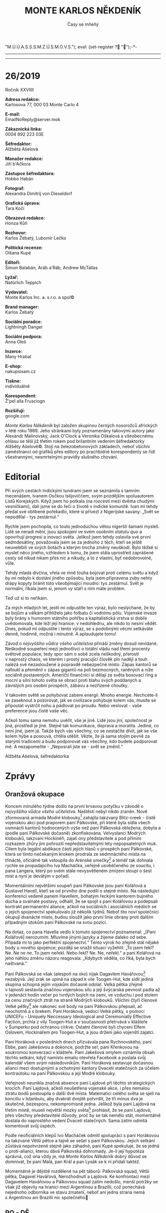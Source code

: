# -*-eval: (setq-local org-footnote-section "Poznámky"); eval: (set-input-method "czech-qwerty"); eval: (set-register ?\' "“"); eval: (set-register ?\" "„");eval: (set-register ? "M.Ú.Ú.A.S.S.S.M.Z.Ú.S.M.O.V.S."); eval: (set-register ? "");-*-
:Uvozovky:
# \bdquo = „
# \ldquo = “
# \sbquo = ‚
# \lsquo = ‘
# [[https://orgmode.org/worg/org-tutorials/org-publish-html-tutorial.html][LaTeX symbols]]
:END:
:stuff:
#+OPTIONS: ':t \n:t f:t date:nil <:nil |:t timestamp:nil H:nil toc:nil num:1 d:nil ^:t
# '			Toggle smart quotes
# \n		newline = new paragraph
# f			Enable footnotes
# date		Doesn't include date
# timestamp Doesn't include any time/date active/inactive stamps
# |			Includes tables.
# <			Toggle inclusion of the creation time in the exported file
# H:3		Exports 3 leavels of headings. 4th and on are treated as lists.
# toc		Doesn't include table of contents.
# num:1		Includes numbers of headings only, if they are or the 1st order.
# d			Doesn't include drawers.
# ^			Toggle TeX-like syntax for sub- and superscripts. If you write ‘^:{}’, ‘a_{b}’ is interpreted, but the simple ‘a_b’ is left as it is.
---------------------------------------------------------------------------------------------------------------------------------------
#+STARTUP: fnadjust
# Sort and renumber footnotes as they are being made.
---------------------------------------------------------------------------------------------------------------------------------------
#+OPTIONS: author:nil creator:nil
# Doesn't include author's name
# Doesn't include creator (= firm)
:END:
#+TITLE: MONTE KARLOS NĚKDENÍK
#+SUBTITLE: Časy se mňeňý

* 26/2019
Ročník XXVIIII

*Adresa redakce:*
Karlosova 77, 000 03 Monte Carlo 4

*E-mail:*
EmailNoReply@server.mok

*Zákaznická linka:*
0004 892 223 03E

*Šéfredaktor:*
Alžběta Ašelová

*Manažer redakce:*
Jiří b'Ačkora

*Zástupce šéfredaktora:*
Hobbo Habán

*Fotograf:*
Alexandra Dimitrij von Dieseldorf

*Grafická úprava:*
Tara Kočí

*Obrazová redakce:*
Honza Kůň

*Rozhovor:*
Karlos Žebatý, Lubomír Lečko

*Politická recenze:*
Olšana Kupé

*Editoři:*
Šimon Balabán, Aráb a'Ráb, Andrew McTallas

*Lyžař:*
Natürlich Teppich

*Vydavatel:*
Monte Karlos Inc. a. s.r.o. a spol©

*Brand manager:*
Karlos Žebatý

*Sociální poradce:*
Lightningh Danger

*Sociální podpora:*
Anna Oleš

*Inzerce:*
Many Hrabal

*E-shop:*
nakupsisam.cz

*Tiskne:*
individuálně

*Korespondent:*
Ž'pel alla Frusciogn

*Rozšiřují:*
google.com

/Monte Karlos Někdeník/ byl založen skupinou černých nosorožců afrických v létě roku 1989. Jeho stránkami byly poznamenány takovými autory jako Alexandr Malinovský, Jack O'Clock a Veronika Oškalová a všeobecnému ohlasu se těší již třetím rokem pod brilantním vedením šéfredaktorky Alžběty Ašelové©. Stojí na železobetonových základech, neboť všichni zaměstnanci od grafiků přes editory po prachbídné korespondenty se řídí všestrannými, nesmrtelnými pravidly slušného chování.
* Editorial
Při svých cestách Indickými tundrami jsem se seznámila s tamním mecenášem, Ivanem Osčkou Islijoviččem, svým pozdějším spoluautorem Listů Korejských. Když jsem ho potkala (na rozcestí mezi dvěma chudými vesničkami), dali jsme se do řeči o životě v indické komunitě. Ivan mi tehdy předal své oblíbené pořekadlo, které si přivezl z Nigerijské savany: „Svět se nepodělal - tys zestárnul.“

Rychle jsem pochopila, co touto jednoduchou větou nigerští šamani mysleli. Lidé se neradi mění, jsou spokojení ve svém osobním /statutu quo/ a opovrhují progresi a inovaci světa. Jelikož jsem tehdy oslavila své první sedmdesátiny, považovala jsem se za jednoho z těch, kteří se ještě neuvelebili ve svých botách a kterým trocha změny neuškodí. Bylo těžké si myslet něco jiného, vzhledem k tomu, že jsem stála uprostřed zaprášené cesty od nikud nikam přes nic a nikudy, a to z vlastní, byť nedobrovolné, vůle.

Tehdy mladá dívčina, vřela ve mně touha bojovat proti celému světu a když by mi nebylo k dostání jiného způsobu, byla jsem připravena zuby nehty drápy kopyty bránit toto všeobjímající moudro: tys zestárnul. Svět je normální, říkala jsem si, jenom /vy/ staří s ním máte problém.

Teď už si to neříkám.

Za mých mladých let, jestli mi odpustíte ten výraz, bylo neslýchané, že by se bojům a válkám přihlíželo jako fotbalu či vodnímu pólu. Vojenské invaze byly brány s humorem státního pohřbu a kapitalistická vrstva si dobře uvědomovala, kde leží její hranice: v nedohlednu, ale nikdo to nesmí vědět. Dnes, pokud mi odpustíte i tento výraz, se s podobnými věcmi setkáváte denně, hodinně, možná i minutně. A aplaudujete tomu!

Závod o /nejvyššího vůdce všeho učitelstva/ přináší změny dosud nevídané. Neškodné soupeření mezi jednotlivci o totální vládu nad třemi procenty světové populace, tedy spor sám o sobě zcela neškodný, přerostl v naprostý chaos, ve kterém i prostý pracující člověk pln nadějí a touh nalézá své nezasloužené a popravdě nebezpečné místo. Zápas kantorů se nafoukl a přeměnil v zápas gigantů na poli bezmocných, raněných a níže sociálně postavených. Američtí finančníci si dělají ze světa boxovací ring a mocní a silní tohoto světa se obrací proti blahu svých poddaných a závislých pro osobní prospěch, zábavu a nezřízené choutky.

V takovém světě se pohybovat zabere energii. Mnoho energie. Nechcete-li se zaseknout a pozorovat, jak se civilizace pohybuje kolem vás, musíte se připoutat vystrčit nohu a pádlovat po proudu. Nebo veslovat - vaše preference jsou čistě vaše věc.

Ačkoli tomu sama nemohu uvěřit, vše je jiné. Lidé jsou jiní, společnost je jiná, prostředí je jiné. Stejně tak komunikace, doprava a moralita. Jediné, co není jiné, jsem já. Takže bych vás všechny, co se nestačíte divit, jak se vše kolem hýbe a posouvá, chtěla utěšit. Vězte, že já sama stojím pevně za starými tradicemi a budu podporovat vás všechny, kdo budete podporovat mě. A nezapomeňte - „Neposrali jste se - svět se změnil.“

Alžběta Ašelová, šéfredaktorka
* Zprávy
  :PROPERTIES:
  :VISIBILITY: content
  :END:
** Oranžová okupace
Koncem minulého týdne došlo na první krvavou potyčku v závodě o /nejvyššího vůdce všeho učitelstva/. Naštěstí nebyl nikdo zraněn. Nově zformovaná armáda Modré klobouky[fn:1] zahájila takzvaný Blitz-creek - čistě vojenskou akci pod praporem paní Pálkovské, při které byla sídla všech osmnácti kantorů hodnocených výše než paní Pálkovská obležena, dobyta a (podle paní Pálkovské dočasně) zkonfiskována. Velvyslanci Modrých klobouků, takzvaní Hockinéři, zajali ony představitele a pod přímím rozkazem zhůry jim pohrozili nepředstavitelnými lety nepopsatelných muk. Cílem byla legální abdikace části jejich hlasů v prospěch paní Pálkovské, která se tímto nečekaným krokem prodrala ze sedmnáctého místa na třinácté, oficiálně tak vstoupila do Arénské smečky[fn:2] a téměř tak dohnala rychle se propadajícího Iva Macháčka, veřejně usvědčeného ze soucitu, i pana Langera, který po svém stále nevysvětleném zmizení stoupl o šest míst a nyní je devátým v pořadí.

Momentálními největšími soupeři paní Pálkovské jsou paní Kolářová a Gustavel Havell, kteří se od prvního dne podílí o stejné místo. Na následující konferenci vedené panem Havellem, bohatým řeckým kantorem bujného ducha a svalnaté postavy, odhalil, že se spojil s paní Kolářovou a podepsali kontrakt permanentní aliance, ačkoli na sociálních i asociálních médiích se o jejich spojenectví spekulovalo již několik týdnů. Neboť tito noví společníci okupují dvanácté místo, budou sloužit jako první linie obrany proti dalším případným útokům paní Pálkovské na svou pozici.

Na dotaz, co pana Havella vedlo k tomuto spojenectví poznamenal: „[Paní Kolářové] nerozumím. Mluvíme jinými jazyky a žijeme daleko od sebe. Připadá mi to jako perfektní spojenectví.“ Tento výrok ho zřejmě stál nějaké body u nového spojence; později se snažil situaci vyžehlit: „To jsem řekl? Ne. Ne ne ne. To jsem neřekl. Nebo řekl? Ne. Ne, neřekl.“ a paní Kolářová na jeho náhlou změnu názoru reagovala: „Kdybych věděla, co říká, byla bych naštvaná.“

Paní Pálkovská se však (alespoň na oko) nijak Dagavlem Havářovou[fn:3] nezabývá. Její zrak se upíná na západ k vile Toogen-Hut, kde sídlí jediná skupina schopná jejím vojskům dočasně odolat. Velká pětka zřejmě v tajnosti sestavila značnou vojenskou sílu a její švýcarská pevnost padla až v jedenáct hodin večer po tvrdých bojích na zemi, ve vzduchu i pod stolem za cenu značných ztrát na straně Modrých klobouků. Všichni čtyři členové Velké pětky[fn:4] ale nakonec své body na paní Pálkovskou přepsali, ač neochotně a s brekem. Paní Horáková, vedocí Velké pětky, s pomocí UNICEFu - Uniquely Neccessary Ideological and Ceremonially Effective Faction, prchla z vily Toogen-Hut a v současnosti přetrvává v klášteře v Šumperku pod ochranou církve. Ostatní členové byli chyceni Elfem Oslovem, Hockinářem pro Toogen-Hut, a jsou drženi jako vojenští zajatci.

Paní Horáková v posledních dnech přizvávala pana Rychnovského, paní Ebbe, paní Jakešovou a dokonce, podržte se!, paní Křenkovou na soukromou konverzaci v klášteře. Paní Jakešová omylem oznámila obsah těchto setkání, když namísto emailu otevřela Facebook a poslala svůj kalendář všem svým následovníkům. Paní Horáková sestavuje dočasnou alianci mezi dostupnými a ochotnými kantory Dvaceti statečných za účelem kontraútoku na paní Pálkovskou a její Modré klobouky.

Veřejnosti neunikla značná absence paní Lajdové při těchto strategických krocích. Paní Lajdová, ačkoli neušetřena vojenské akce, i přes nemalou ztrátu bodů postoupila o další dvě místa. Matematici celého světa se sjeli na konciliu v Istanbulu, aby dvakrát dvojitě potvrdili, že tři minus dva je skutečně, bezesporu, nekompromisně jedna. Jelikož byla paní Lajdová na třetím místě, museli největší mozky světa[fn:5] prohlásit, že se paní Lajdová, přes všechny představitelé důvody, proč by se tak nemělo stát, momentálně dostala do naprostého vedení Dvaceti statečných. Sama zatím odmítá komentovat svůj úspěch.

Podle neoficiálních klepů Ivo Macháček odmítl spolupráci s paní Horákovou na takzvané Větší pětce a tajně se sešel s paní Pálkovskou. Jejich setkání zůstává nepotvrzené stejně jako záhadné, paní Kupé spekuluje, že se jedná o proti-alianci, kterou dává Pálkovská dohromady. Je-li její hypotéza správná, což ona vždy je, má /Monte Karlos Někdeník/ dobrý důvod se domnívat, že paní Malá, pan Král a pan Lysák se k ní přidali taktéž.

Momentálně je dějiště rozdělené na pět táborů: Pálkovská squad, Větší pětka, Dagavel Havářová, Nerozhodnutí a Lajdová. Ke konfrontaci mezi Dagavelem Havářovou a Pálkovsou squad zatím nedošlo, menší potržky se však již objevily na hranici mezi Argentinou a Brazílií, což ponechává nejednoho odborníka ve stavu zmatení, neboť ani jedna strana nemá s Argentinou ani Brazílií nic společného
** PO - DĚ
Irákem dmýchají nepokoje a masové protesty jak v ulicích největších měst Iráku[fn:6] tak v ulicích největších měst Iráku[fn:7]. Důvodem pro pobouření obyvatel je nová reforma školství, zavedená současným vůdcem Ikáru - současným vůdcem Iráku[fn:8], která se přímo dotýká všech oblastí lidského života od ekonomiky přes učitelství a zemědělství po nekrmovací. Současný vůdce Iráku spolu se svými spoluvlada-... rádc-... se svou vlád-... se svými /kolegy/ od začátku listopadu přísně vyžaduje dodržování vědeckého faktu, že číslo osm je, vždy bylo a vždy jen bude marnou snahou náboženských fanatiků o narušení chodu státu a jeho vývoje, čímž je současný vůdce Iráku označil za přímo zodpovědné za „současný stav naší země“, ačkoli mezi europolitiky vyvstává dotaz, zda náhodou, ve své egocentrické sebestřednosti, nemyslel Zemi.

O čísle osm se v Iráckém parlamen-... vládním orgánu debatuje již druhým rokem, nová školní reforma, ve které zákonodárce/i opomněli tento spor, však postrčila celý argument opozice do nicoty, neboť „když už se to jednou děti učí, proč si přidělávat starosti a ztěžovat lidem život?“ Starobylé označení pro množství dva krát čtyřech bylo tedy v Iráku zrušeno[fn:9] a od Iráčanů se očekává, že si na tuto změnu svižně a bezproblémově navyknou. Konec konců číslo osm nikdy neexistovalo.

Současný vůdce Iráku ustanovil pětidenní hranici, ve které občané o čísle osm, jeho zrušení a jeho existenci mohou otevřeně debatovat. Řada politických spekulantů na něj vznesla otázky typu: „Když mám v jedné ruce pět koulí a ve druhé ruce tři koule, kolik mám tedy dohromady koulí?“[fn:10] a „Kolik je devět minus jedna?“[fn:11] Všechny tyto otázky byly současným vůdcem Iráku hravě smeteny ze stolu a ze zdravotních důvodu byla spekulační doba zkrácena z pěti dní na dva. Dotazy.

Všechny Irácké počítače byly svezeny na místo určení a vhozeny do největší irácké řeky[fn:12]. Irácký lid bude adaptovat novou výpočetní techniku, která uznává, že 2^3 = 16, což podle iráckého vědeckého minis-... odbo-...[fn:13] vědecké kanceláře zvýší výkonnost procesorů, neboť na co bylo dříve potřeba tranzistorů pět jsou nyní potřeba tři, tedy značené vylepšení v poměru 14:-0,44.

Učitelé na základních školách budou v polovině iráckého vzdušného měsíce[fn:14] testováni, zda plně adaptovali novou vyučovací formu. Dva krát čtyři kontroloři, tedy devět, bude přiděleno každé mateřské škole, aby v přestrojení za žáky vysledovali ty kantory, kteří zůstávají při starých vyvrácených taktikách nezbožné matematiky. Případné dopady této reformy na ekonomiku na Istanbulské burze[fn:15] bude řešen, až tento nastane.

V dalších zprávách ze středního východu, Irák přidává další den do svého dodnes standardního týdne. Oficiální seznam dní je nyní: Pondělí, úterý, středa, čtvrtek, pátek, sobota, neděle, děle. Duchovní vůdce blíže nespecifikovaného počtu Iráčanů vznesl námitku, že s osmi dny v týdnu nikdo nepočítá, byl poté předvolán před nejvyšší státní soud a popraven za kacířství
** HTBBB Club, Mayami
Noviny /Mayami Yesterday/ publikovaly v průběhu předešlých dvanácti dní šest anonymních článků ve své stálé rubrice /Tell us about/ Your /problems/ nazvaných /Tales of the ring/, zabývající se neortodoxním podnikem v severně severní části Mayamského přístavu. Tak zvaný HTBBBC - How to Bear a Bare Bear Club - jeden z nejstarších městských klubů v okolí se po vydání prvního z těchto šesti článků stal místní senzací a turistickou atrakcí milénia.

How to Bear a Bare Bear Club, vedený Ostentativním Bažantem Ludvíkem zvaným Děravým, je k nalezení na střetu osmačtyřicáté rovnoběžky a tramvajových kolejí linky 18 v rekonstrukci. Jeho vchod - velké dubové gotické dveře zdobené ornamenty a skalpy Ludvíkových nepřátel - vás zavede do předsálí, takzvané čekárny smrti. Zde vám budou servírovány koktejly z celého světa (oblíbeným se zdá být London Lemming[fn:16]) a obsluhovat vás bude nejlepší personál ve městě. To však jen pokud přijdete před pátou hodinou ranní. Západního standardního času, tj. jedenáct hodin v Mayami. Jinak budete ochrankou v gepardích kožiších provedení čekárnou smrti a vpuštěni do podzemní arény, kde každou noc jeden zahraniční a jeden domácí student soupeří o plné stipendium na místní technopolitické universitě v krvavém zápase na život a na smrt s medvědem.

Tato praktika je necelé století stará, avšak až do vydání /Mayami Yesterday/-ových článků nebyla známá ani přístupná široké veřejnosti - čekárnou smrti po jedenácté hodnině jste mohli projít jen s platnou zákaznickou kartou nebo dokladem o studentském dluhu. Dlouhé generace majitelů tvrdě pracovaly na svém malém profilu, aby nepřitahovaly zbytečnou pozornost ochráncům zvířat a později liberálních médií. V důsledku publikace se však přede dveřmi HTBBBC shromažďují davy turistů i místních zvědavců a Ostentativní Bažant Ludvík v úsvitu nového ekonomického plánu otevřel dveře nočních aktivit svého podniku pro všechny odvážlivce, bez ohledu na sexualitu, světovou orientaci či rasistické předsudky.

Pokud se budete chtít podívat na jeden takový zápas v televizi, musíme vám bohužel oznámit, že jste přišli pozdě. V race 2003 bylo veškeré natáčení a všechna distribuce již natočených zápasů přísně zakázána státem, neboť inspekce shledala, že se v ringu jednalo o nepovolené natáčení zvířat a ohrožování filmového štábu.

Tento tah, který sliboval majetkový i firemní růst se však ukazuje, jako nedostatečně promyšlená akce. Zaměstnanci HTBBBC si v posledních dnech začali stěžovat na pokles podnikových standardů. Někteří z nich poskytli /Monte Karlos Někdeníku/ exkluzivní rozhovor (stejně jako /Mayami Yesterday, New York Times, Times, The Times, The Time, Sometimes/ a /Mladé frontě dnes Times/). Manažer večerních zápasů ku příkladu mluvil o náhlém nedostatku míst na sezení.

Současní političtí kandidáti, zejména Bernie Sanders, na jedné ze svých shromáždění vyjádřit znepokojení s americkým systémem školství. „Jak je to možné,“ ptal se, „že studenti musí podstupovat takové aktivity, jen aby si mohli dovolit dostat diplom? V jedenáct hodin už mají přece dávno spát!“ Dále navrhuje posunutí celé akce do studentům příjemnějších, brzkých ranních hodin. Rovněž se objevily spekulace ohledně morálního hlediska celého podniku. Nutit dva studenty denně do zápasu s medvědem, jen aby mohli zaplatit za své vzdělání, je podle některých progresivních aktivistů netolerovatelné a hraničí to s neetickým zacházením se zvířaty
* Host
  :PROPERTIES:
  :VISIBILITY: content
  :END:
** Rozhovor - „[Lenger] mně nijak nechybí“/„Kdo by mi chtěl něco udělat?“/„To nechápu proč.“/„Chtěla bych napodobit tažení Napoleona.“
Paní Lenka Pálkovská - dvojnásobná mistryně světa v nesmyslných testech, pětinásobná držitelka ceny za nejdelšího zápisu za hodinu a členka Guinnessovy knihy rekordů za největší množství nepodstatných informací za hodinu! Paní Pálkovská učí dějepis na Gymnáziu v malém městě na střední Moravě ve střední Evropě na střední Zemi. Ve středním slunečním systému na kraji Galaxie. S podprůměrnými znalostmi ve svém oboru. A ve všem ostatním.

*Proč učíte dějepis, když o něm nic nevíte?*

Já toho vím o dějepise spoustu.

*Pokud se naše zdroje nemýlí, máte děti. Teď, když jste se dostala do vrchní patnáctky, tak zvané arénské smečky, připravila jste je na svou statisticky pravděpodobnou smrt v aréně, jako by panovník připravil svého dědice?*

Abych pravdu řekla, tak nepřipravila. Ale myslím, že se s tím dobře srovnají i tak.

*Takže si sama připouštíte možnost, že to tak pro vás dopadne. Tedy smrtí.*

Samozřejmě se to může stát. V historii ale spousta panovníků s něčím počítala a dopadlo to úplně jinak.

*Vidíte se sama, jako panovník?*

Rozhodně ne. Já se vidím jenom jako blbá chudá učitelka.

*Ve vztahu k postu /nejvyššího vůdce všeho učitelstva/, berete to jako sílu nebo slabinu, že vám nikdo nemusí odpovídat, stačí jen kývat hlavou?*

Nevím tak úplně, o čem mluvíte, ale rozhodně je to silná stránka.

*Konec konců je asi lepší mít panovníka, který vás nepopraví, když nemáte odpověď, že?*

Já si myslím, že když vám nedají odpověď, je nejlepší si odpovědět sám. Aspoň jste s tou odpovědí pak spokojený.

*Jak reagujete na zmizení pana Langera?*

Mně nijak nechybí.

*Zavedla jste nějaká nová bezpečnostní opatření?*

Já osobně? Ne. Ale mí kolegové až příliš.

*Takže se nedomníváte, že byste sama byla v nebezpečí?*

Neeee. Kdo by mi chtěl něco udělat?

*Pan Langer je vaším nadřízeným. Jak využíváte jeho absence ve škole?*

Já bych řekla, že je to úplně stejné, jako když ve škole byl. Stejně tam nic nedělal.

*Myslíte si, že byste jeho práci dělala lépe?*

No... Když je teď tak někde pryč, tak si troufnu říct, že ano.

*Ucházela jste se někdy o jeho místo?*

Ne, neucházela. To by mi nestálo za to.

*Popište nám prosím, co nejpřesněji, co dělala Marie Terezie, když její manžel zemřel.*

Zachovala chladnou hlavu, zavedla novou reformu školství, sbalila si svých pět švestek a odjela na dovolenou do Jugoslávie.

*Správná odpověď je "truchlila". Pan Rychnovský odmítl sdělit své důvody pro nespojení se s paní Křenkovou. Vy s ní sdílíte kabinet, je to tak?*

Ano.

*Jaké důvody máte vy?*

Víte, paní Křenková nám až moc podezřele nabízela spolupráci.

*Takže jde o strategické rozhodnutí, nikoli osobní?*

Řekla bych, že ano.

*Kolují zvěsti, že se ve vaší škole pracuje na reorganizaci kabinetů, protože s vámi paní Křenková odmítá sdílet pracoviště. Můžete na to nějak reagovat?*

To nechápu proč.

*Jak soudíte jednání velké pětky ve vztahu k paní Záchelové?[fn:17]*

A co myslíte, že měla dělat, když si to tak pokazila.

*Myslíte si, že je jakýkoli způsob, jakým by se mohla dostat aspoň do první stovky?*

Určitě nějaký je, ale nevím, proč bych jí měla radit.

*Dovedete si představit, že se sama ocitnete tak nízko a sama byste využila tohoto způsobu?*

Pokud bych se dostala tak nízko, tak bych samozřejmě bojovala o návrat.

*Takže bojovat až do poslední chvilky?*

Rozhodně. Já tuto soutěž neberu na lehkou váhu a doufám, že vy také ne.

*Já rozhodně ne. Tato soutěž mě živí. Co vaše další kolegyně, paní Lajdová? Dokážete si, se svým historickým rozhledem, vysvětlit její postup?*

Upřímně řečeno, ne. Je to skoro jako když se Hitler ujal vlády v Německu.

*Myslíte si, že někoho utlačuje?*

Ona utlačuje úplně všechny, jenom některé s cukrovým úsměvem. Jiné, na ty jí ani nestojí za to, aby ho používala.
*** Kampaň
*Jste spokojena s názvem vaší nedávné akce, Oranžová okupace, či byste preferovala jiný?*

Já bych raději svému vojsku říkala Modré klobouky. Rozhodně nechápu, kde někdo vzal tak směšné jméno. Modré klobouky by rozhodně byl lepší název.

*Mezinárodní ústav pro úplnou a asertivní spolupráci atd. se vyjádřil, že jste technicky neporušila žádná pravidla voleb. Věděla jste, že tomu tak je, nebo vás to nezajímalo?*

Pročíst se celými pravidly voleb je nesplnitelný úkol. Nicméně, kdybych tušila, že je to proti pravidlům, tak bych takovýto krok nepodnikla. Takže jsem doufala, že to je v pořádku.

*Musí si vaše armáda psát zápisy, když jim vysvětlujete strategii?*

Ne, moje armáda je soběstačná. Moji žáci si musí psát zápisy, aby dějepis zvládli. To snad ani jinak nejde.

*To dává smysl. Někomu. Zůstanete-li v arénské smečce, bude vám povoleno, jako každému uchazeči, vzít si s sebou do arény jeden libovolný předmět či jednu věc. Budete se snažit právně dokázat, že vaše armáda je jedna věc?*

Myslím, že ne. Stačí, když si postaví dost velkého trojského koně.

*Jakožto učitel dějepisu máte přístup k velkým strategickým vítězstvím historie. Hodláte některá z nich v závodě napodobit?*

Rozhodně bych chtěla napodobit tažení Napoleona. A také se mi líbí způsob boje římských centurionů.

*Necháváte si podobně kroky až do arény, nebo je hodláte použít dříve?*

To, co jsem vám řekla, to využiju dříve a do arény si chystám překvapení.
*** Random otázka dne
*Musíte se přeobjednat na konzultaci s věštcem?*

Víte, v historii tomu tak dříve bývalo. Například v Delfách jste měli čekací dobu tak rok nebo dva. Ale dne už se na to pohlíží jinak. Ale pravda, dlouho už jsem u žádného věštce nebyla a nevím, jak to teď je.

*Zvážila byste návštěvu věštce ohledně tohoto závodu?*

Rozhodně. Ale víte, dnes je velice těžké najít někoho dobrého.
*** Rychlá střelba
*Kdy byla bitva na Bílé hoře?*

Roku 1426.

*Kdy byla bitva na Hnědé hoře?*

Bitva na Hnědé hoře... Nebyla.

*Podrobně nám popište události druhé světové války.*

Hitler obsadil Polsko, ale nakonec prohrál.

*Kdo z dvaceti statečných vás nejvíce děsí?*

Pan Rychnovský.

*Měla jste někdy pocit, že vaše učitelské schopnosti nedosahují národních standardů?*

Ne. Já si myslím, že s titulem PhD nemám problém.
*** Korespondence
*V historickém muzeum v Chicagu byl nalezen mayský obětní kámen s následujícím nápisem:*

*Paní Pálkovská,*

*Jak si to jako přestavujete?*

*Berete si tuto urážku osobně?*

Upřímně, nepřipadá mi to jako urážka.
*** Závěrečný proslov
*Po vítězství svých vojsk jste prohlásila, že hledáte armádního maskota. Závěrečným proslovem nám prosím popište, co máte na mysli, pokud možno tak, aby diváci poznali, jaké jsou vaše hodnoty jako benevolentního a mírumilovného lídra.*

V Římě se často bojovalo ve formaci želva. Já si myslím, že želva by tudíž nebyl dobrý maskot pro mojí armádu. Spíše kohouta. Nejlépe fialového.

*To je velmi zajímavá barva. Jak jste na ní přišla?*

Ona symbolizuje svobodu a vítězství
** Hodnocení odborníka
Paní Pálkovská je zapeklitý případ a tak trochu doutník z oceli, jestli víte, co tím myslím. Na jednu stranu vypadá inteligentně a uspořádaně - odpovídá k věci (až na jednu chvíli, kdy na otázku, zda souhlasí s pojmenováním /akce/ Oranžová okupace, odpověděla, že by byla radši, kdyby se její /armáda/ jmenovala Modré klobouky; ale to se dá připsat profesionální únavě stejně snadno jako debilitě, takže to necháme stranou), zbytečně nemluví ani neodporuje a její nedávný úspěch ukazuje na člověka s bystrou myslí a taktickým důvtipem. Na druhou stranu je úplně mimo.

Jak bych to jenom popsala? Vypadá to, že paní Pálkovská není v přímém kontaktu s realitou. Možná jí volá jednou za měsíc, možná si občas pošlou pohled s dalekých... předalekých krajin, ale v jedné místnosti se nesešli už dobrých dvacet, třicet let a špatných dvakrát tolik. Je mi upřímně záhadou, jak se to mohlo stát, že její plány vyšly, když nedokáže ani odhadnout celkový stav politického prostředí a šlape na vzpomínku pana Langera, který stoupá v popularitě každým dnem. Můj osobní názor na jeho současnou kandidaturu je nepodstatný, jen bych chtěla podotknout, že vyhraje-li aniž by se našel, bude z něj pravděpodobně ten nejúspěšnější diktátor všech dob.

Stejně tak si paní Pálkovská nechce připustit, že je v nějakém nebezpečí. „Kdo by mi chtěl něco udělat?“ ptá se. Ale no tak, Lenko, to snad nemyslíš vážně... Jak jako, kdo by mi chtěl něco udělat? Všichni. Úplně. Všichni. Do jednoho. Neposílila obranu a dokonce si dělá srandu ze svých kolegů, kteří tak učinili. Mícha předchází řád.

V rozhovoru demonstrovala znalost svého oboru na úrovni opeřeného jednorožce. „Marie Terezie si sbalila svých pět švestek a odjela na dovolenou do Jugoslávie.“ To pardon, ale ne. Marie Terezie měla mnohem, mnohem víc švestek.

Podobné rozpolcení mezi nadměrným intelektem a naprostou ignorací světa demonstruje paní Pálkovská velmi konzistentně. Pan Macháček, jak jsme se doslechli, s ní uzavřel spojenectví, zatímco pomoc Křenkové razantně odmítá. Paní Křenková se teď pravděpodobně přidala na stranu Větší pětky a paní Pálkovská si za to může sama.

O jejím vojenském tažení jsem se již zmínila. Ale na veřejnosti přiznat, že nečetla pravidla voleb... Vypovídá to hodně o vás jako o člověku, když nemáte ani tolik úsudku lhát v mezinárodní televizi o svých znalostech těchto voleb. Může jí to stát nejeden hlas a paní Pálkovská mi přijde trochu podnapilá svým náhlým úspěchem.

Co se týče její strategie, upřímně ji nemohu dostatečně vynachválit. Paní Pálkovská, zdá se, rozumí této hře lépe, než zatím kdokoli, koho jsme v /Monte Karlos/ měli. Nechává si překvapení pro své soupeře, ale navnazuje voliče a sponzory nepřímými narážkami na svou strategii se slibem bezprecedentní zábavy. Neříká toho moc a neříká toho málo. Co bych ji vytkla, bylo přímě přiznání strachu z pana Rychnovského, ale jinak si v pohodlí své strategické vlády sedí jako Johana v kalamáři.

Shrnutím bych tedy řekla toto: Paní Pálkovská mi zůstává záhadou. Jedná se o případ génia v kůže malomocného, či malomocného tak řka ve vlastní šťávě? Je její úspěch pouhou náhodou, či přetrvá a vynese ji do předních příček? Těžko se posuzuje, zda je natolik inteligentní, že dokáže vystupovat neinteligentně, či natolik zaostalá, že nám její nápady připadají z jiného světa? Může to být tak i tak - vždyť i Ikaros občas listí shrabával. Nezbývá, než dočkat času jako sovět pasu
* Korespondence
Beaujolais nouveau 2059

Převzato z nezávislého extranetového serveru B-S ENQUETE

Kdo na jaře nezaváhal a zakoupil ve „first minute“ předstihu některý z limitované edice reduit- voucherů na transterestrickou restaurační základnu Brillat-Savarin na Mysu Bec fin při okraji Mare ingenii, aby zde strávil oblíbený La Semaine du Saint-Martin, jenž je už mnoho let kýženým zážitkovým eventem všech solaire-systéme-gurmánů, takže jistě není třeba jej nějak zvlášť představovat, ten jednoduše neprohloupil. Chcete-li si dopřát opravdu jedinečný, komplexní extraordinární zážitek, pak investice do cesty na Bec fin je tou první a bez diskuse nejlepší volbou, zvlášť pokud máte zálibu v lunárním brandu středomořské kuchyně a v lehkých francouzských vínech s extrapolovaným zráním. Nedejte se však tak úplně zmást: za své víno a šneky zaplatíte víc, než si myslíte…

…

Patnáct Lovellovských hvězd, které restaurace řetězce Brillat-Savarin za dobu své existence posbíraly, je i pro neznalé či začátečníky dostatečnou garancí špičkového lunárního gastronomického zážitku. Zakladatel a majitel první transterestrické sítě gastronomických zařízení Brillat-Savarin – mecenáš-lidumil André Bé – vtiskl tomuto svému životnímu počinu pečeť všestranné nekompromisní kvality, z níž se jeho potomci (a budoucí dědicové), kteří restauraci nyní spravují, neodvažují ani v nejmenším slevit, neboť by jim hrozila nejen ostuda vpravdě meziplanetárních rozměrů, ale, což je horší, také vydědění, a to samozřejmě nechtějí riskovat. (Majetek Andrého Bé je, mimochodem řečeno, nezávislými odborníky odhadován na stovky miliard Spacecoinů.) Pro návštěvníky je to jedině dobře, poněvadž náklady, které vynaložili na letenky, ubytování a samotnou konzumaci, jsou vskutku nemalé, ba nezdráhejme se přiznat, že jsou přímo velké, takže za ně oplátkou očekávají přiměřeně úchvatné požitky a – přirozeně – naprosto dokonalý servis. Obojího se jim zatím každoročně dostalo – a netřeba pochybovat, že se jich dočkají i letos.

Dějiny sítě espace-art culinaire, nesoucí jméno věhlasného francouzského labužníka z 19. století, jsou samy o sobě nevšedním příběhem s puncem tajemna a dekadence. To ale na popularitě Brillat-Savarinu nijak neubíralo a neubírá, naopak, temné tóny v pozadí jeho existence jsou tou nejpřitažlivější a nejfunkčnější reklamou, jakou si jeho majitel může přát: návštěvníci se díky nim jen hrnou, zatímco zájem úředníků Intergalaktické celní a finanční správy přešlapuje v uctivém odstupu. Ty nejbizarnější momenty z historie restaurace (a ze životopisu jejího majitele) jsou často předmětem pochyb a odmítání, a to nejen ze strany Béových stoupenců, obdivovatelů a plagiátorů, což se samozřejmě dá čekat, ale i ze strany těch střízlivěji naladěných kritiků. Obecně vzalo, málokdo je ochoten uvěřit, že důvodem k Béovu tak úspěnému transplanetárnímu angažmá byla pouhopouhá geniální podnikatelská intuice či neodbytná kreativní potřeba vtisknout vlastní tvář nově se rozvíjejícímu space-gourmat byznysu, nicméně ne každý je zároveň ochoten akceptovat prosakující zvěsti, že za Béovými tehdejšími kroky vězela obyčejná nutnost outsourceovat zatímní podnikatelské aktivity ze zaostalého prostředí východní Evropy počátků tohoto století jak nejdál to půjde.
 
Každá návštěva relaxačně-restauračního komplexu na Bec fin je nejen cestovatelským a labužnickým bonbónkem, ale i manažerským zážitkem, který si vychutnáte s mnohaměsíčním předstihem. Je to gejzír podnikatelské invence, vnášející do naší sterilně dokonalé doby závan lidskosti „starých zlatých časů“. Kdo si chce cestu dopřát, musí mít předem zajištěno nejen financování (to je samozřejmost), ale i všechna úřední a zdravotní povolení, lustrační osvědčení, osvědčení o rasové, státní, národnostní, komunitní, jazykové, politické, náboženské a sexuální příslušnosti, musí dodat výpisy z kont a státních evidenčních rejstříků, doklad o ultimativním pojištění, certifikát beztrestnosti, bezúhonnosti, bezvadnosti a bezstarostnosti, důkaz o nulové uhlíkové stopě s platností minimálně patnáct let zpětně, potvrzení o řádném placení daní minimálně na pět let dopředu, výpis evidence volební účasti s přehledem volebních preferencí, vysvědčení od 1. třídy a doklad o povinném očkování sebe, své rodiny a svého psa. Kdo není majitelem psa, musí o tom dodat potvrzení místně příslušné správy.  Potvrzení se evidují u servisní organizace sítě Brillat-Savarin na exteritoriálním orbitálním úložišti Dossier. Není to levné (uložení, které je pro následujících patnáct let povinné, si zájemce musí zaplatit), výhodou však je, že většina potvrzení může být využita znovu při dalším případném letu na Bec fin či na jakoukoli jinou solaire-systeme základnu společnosti Brillat-Savarin, která přitom ovšem úzkostlivě dbá na dodržování zásad ochrany osobních údajů, takže jakákoli informace (potvrzení, osvědčení, certifikát apod.), evidovaná pro potřeby letu se společností Brillat-Savarin, nemůže být užita při transplanetárním letu s jakoukoli jinou společností, což je pro klienty Brillat-Savarinu nesporně uklidňující.

Časové a mentální nároky na pořízení žádané dokumentace jsou tak vysoké, že se společnost Brillat-Savarin rozhodla provozovat také síť podpůrných agentur, které zájemcům o let na Bec fin potřebné materiály zajistí a ověří. Ani to není levné, protože obstarání všech dokumentů vyžaduje vysokou profesionalitu a psychickou odolnost, je to však služba špičkové kvality, k níž klienti Brillat-Savarinu mohou sáhnout bez obav a s nejvyšší důvěrou. Koneckonců let na Bec fin je svobodným rozhodnutím náročných jedinců, jejichž sebeúcta by nabídkou levných služeb byla neomluvitelně poškozena.

Kompletací potřebné dokumentace ale cesta k vysněnému „Svatomartinskému týdnu“ na Bec fin nekončí, spíše začíná. Je nutné obstarat si potřebná povolení k průletu atmosférou a vstupní a výstupní víza do lunární oblasti Mare ingenii. Ty vydá každý místně příslušný check-point Intergalaktického úřadu pro exterestrický pohyb osob, zboží a služeb, je ale třeba prokázat se před tímto úřadem potvrzením, nikoli starším dvou let a s dobou platnosti ne menší než šest měsíců, že žadatel netrpí orbitálním komplexem.

Cestovatel si ale musí obstarat a zaplatit také speciální vybavení a oblečení, absolvovat trénink a sérii zdravotních vyšetření a několik sezení s psychologem. Vlastní cesta raketoplánem na základnu Bec fin a několikadenní pobyt ve zdejším hotelovém centru jsou pak jen třešničkou na dortu, upečeném z mnohaměsíčních náročných příprav. Vrcholem podzimní tour - La Semaine du Saint-Martin – je čtvrteční soirée, na němž se po escargot a fromage con truffe nemůže podávat nic jiného než nové lehké červené víno. Beaujolais nouveau est arrivé!  - i na Měsíci…

…

V bohaté historii espace-gourmat sítě Brillat-Savarin nalezneme momenty úspěchu i zklamání, nečekané výzvy i zasloužené pocty. Na počátku stálo smělé rozhodnutí Andrého Béa vsadit vše na jedinou kartu nově se rodícího odvětví exterestrického gastroprůmyslu, v jehož budoucnost v té chvíli věřil jen málokdo, dokonce ani sám Bé, který se právě potýkal s krachem své dotud jediné významnější gastrofirmy, malé francouzské navet-restaurace v Provenci, a byl co do podnikání v tomto oboru značně skeptický. Podle sporadických zpráv, které dnes máme k dispozici, stála za životním rozhodnutím budoucího kapitána espace-restauratérství jeho tehdejší choť Monique, která se touto cestou snažila vzpružit otřeseného obchodního ducha svého muže. Jistý vliv ale mohly mít i potíže, již začaly pociťovat i další firmy Andrého Béa a které jej nutily odklonit jeho podnikatelské aktivity jiným směrem.

Světlo světa tak spatřila první, relativně ještě skromná provozovna, pramáti budoucí sítě Brillat-Savarin. André Bé ji otevřel po pouhých třech letech příprav v roce 2022 na první stálé lunární základně při úpatí Montes Pyrenaeus nad Mare Nectaris. Šlo spíše o kosmické bistro, které nabízelo osádce základny kávu z automatu a balené avokádové tousty, náklady na provoz byly vysoké a obrat nízký. Bé založil na podporu svého nového podnikání řadu vlivových agentur a najal množství výkonných lobbistů, jejichž prostřednictvím chtěl u právě zřízené Globální vesmírné agentury (GASA) docílit toho, aby byly do standardizované výbavy lunárních základen, které začaly být zřizovány na měsíčním povrchu, povinně přidávány také kávové automaty a sady avokádových toustů, produkované jeho espace-gastrofirmou Brillat-Savarin, která by na dodávky těchto produktů měla na příštích 500 let u GASA monopol. Tento postup se Béovi v jeho podnikatelských aktivitách již dříve osvědčil. Zdlouhavá jednání a byrokratické překážky ze strany GASA přivedly nicméně Béa k rozhodnutí zapojit do hry také soukromý kapitál, nikoli samozřejmě jeho vlastní, nýbrž třetích osob. Vyměnil své neúspěšné lobbisty za PR manažery, jejichž prostřednictvím vyvolal nadšený zájem movitých celebrit o lunární gastro-turistiku. Následovala masivní crowdfundingová vlna, v níž se matadoři světového bankovnictví a byznysu s vidinou osobní spoluúčasti na formování moderní exterestricity doslova předháněli v poskytování darů a dotací na rozjezd a další rozvoj Béovy sílící solaire-system firmy. Za jejich peníze byla síť transplanetárních restaurací a hotelů Brillat-Savarin na světě raz dva. A zatímco její gastro divize, vedená Béovou manželkou Monique, se věnovala deklarovanému předmětu činnosti, espace-gastronomii, espace-sommelierství a hoteliérství, Bé sám se začal s úspěchem zabývat mnohem zajímavějšími vedlejšími aktivitami, k nimž jej přivedla dlouhodobá spolupráce s předními světovými lídry. Tak vznikla informační a servisní divize společnosti – Dossier, skutečná základna dnešní moci a úspěchu André Béa, umně skrytá za šneky a beaujolais
* Poznámky

[fn:1] Za název je zodpovědná paní Lenka Pálkovská - viz Rozhovor.

[fn:2] Arénská smečka je skupina kantorů na patnáctém a vyšším místě žebříčku. Po posledním kole veřejných voleb budou kantoři na těchto postech puštěni do arény, kde se rozhodne o osudu všeho učitelstva na dalších pět až devět tisíciletí.

[fn:3] Oficiální spojenecké jméno paní Dagmar Kolářové a pana Gustava Havella.

[fn:4] Nezapomeňme, že paní Záchelová byla velkou pětkou brutálně zrazena a opuštěna pro neskutečnou neschopnost a, promiňte mou francouzštinu, debilitu.

[fn:5] Nebo alespoň pusy k těmto mozkům přivěšené. /Monte Karlos Někdeník/ v žádném případě netvrdí, že má vnitřní informace o skutečných postojích těchto mozků.

[fn:6] Však je znáte. Ta města. V Iráku. A co, že nevíte, jak se jmenují. Jsou to města. V Iráku.

[fn:7] Ano, je to tak. Když se naleznete v Iráku mimo ulici těch největších měst, je velká šance, že jste se nalezli na poušti. A pardon, ale nikdo nemůže čekat, že se bude protestovat na poušti.

[fn:8] Však víte. Současný politický vůdce. V Iráku. Co jiného o něm potřebujete vědět? Stačí to, že vede Irák už... nějakou dobu, pod svou politickou... stranou? NE, agendou. Tak. Politický vůdce Iráku s politickou agendou, který už tam je nějakou dobu. Toho přesně myslíme.

[fn:9] Někteří by řekli odhaleno.

[fn:10] Tazatel byl následně zatčen za podezření z terorismu, neboť na veřejné půdě prohlašoval, že má střelnou munici doslova po ruce. I přesto mu současný vůdce Iráku odpověděl: „Taková situace nemůže vůbec nastat. Kdyby mohla, měli bychom pro popsání tohoto hypotetického množství nějaké pojmenování a jelikož ho nemáme, prostě to nejde.“ Zároveň tazatele upozornil, že po skončení pětidenní lhůty bude pouhé vyřčení trestáno dle zákona, tedy tak, jak praví ústa-... zákon. Ano, přesně ten. Ten zákon, kterým se lidé v Iráku řídí. Tazatel byl poli-... vojen-... příslušníky výkonné mo-... Tazatel by držen pod zámkem dva týdny, kdy byl předveden před soud a pořádán, aby přednesl svůj protiargument. Vzhledem k tomu, že v té chvíli již přešla doba pro debatu ohledně osmičky, za přednesení svých argumentů byl tazatel potrestán podle zákona.

[fn:11] Podle školské reformy sedm.

[fn:12] Ano, té nej... Víte co? Hledejte si to na mapě sami. Mě tu nikdo neplatí od toho, abych vás vodil po glóbu a ukazoval vám prstíčkem, kde je jaká řeka a kdo vládne kde s jakou státní strukturou. Děkuju mnohokrát.

[fn:13] Víte co? Jako byste poznali, kdyby to bylo blbě. Kašlu na vás. Stejně to po mně Ašelová nikdy nečte.

[fn:14] Ha. A teď nevíte. Mají v Iráku jiné měsíce, než u nás? Kolik jich je v roce? A je islám v Iráku to náboženství, které prohlašuje, že Země je pět tisíc let stará? Když o tom tak přemýšlíte, je v Iráku hlavní náboženství islám? A když tak přemýšlíte o /tom/, je islám vlastně náboženství? A je měsíc slovo, nebo číslo? A není Země náhodou 2019 let stará? Kdo ví? Kdo ví? (Vy ne.)

[fn:15] Já vím, já vím. Istanbul je v Turecku. Ale /je/ Istanbul skutečně v Turecku? A není Turecko náhodou v Iráku? A není... dál už to zvládnete sami. Ale když už jsme u toho, až se vám podaří naprosto se zmást otázkami, zda je Istanbul vůbec město (nebyl to náhodou typ vonné svíčky?), zeptejte se sami sebe, zda tam je burza...

[fn:16] Džin, vodka, armaňak, sherry a trochu parmazánu.

[fn:17] Velká pětka, které byla paní Záchelová součástí, ji po jejím rapidním pádu nepomohla a vyřadila ji ze svých řad. Jméno Velká pětka stále přetrvává, protože paní Horáková, vůdkyně tohoto sdružení, už za něj zaplatila patentní poplatek.

